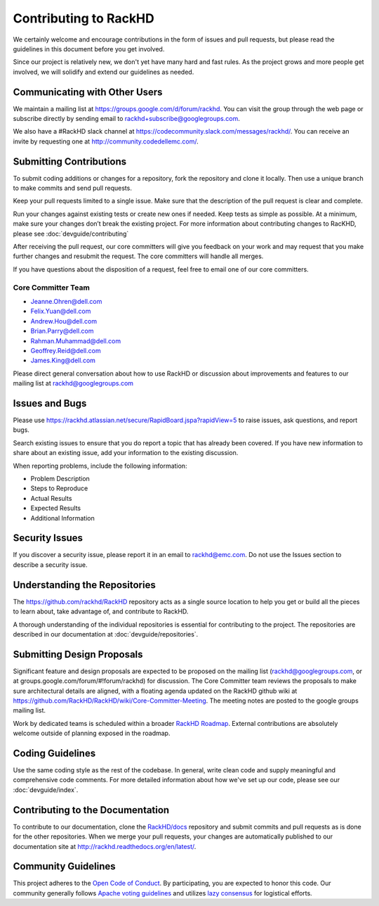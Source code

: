 Contributing to RackHD
======================

We certainly welcome and encourage contributions in the form of issues and pull requests, but please read the
guidelines in this document before you get involved.

Since our project is relatively new, we don't yet have many hard and fast rules. As the project grows and more
people get involved, we will solidify and extend our guidelines as needed.


Communicating with Other Users
-----------------------------------------

We maintain a mailing list at https://groups.google.com/d/forum/rackhd. You can visit the group through the web page or subscribe directly by sending email to rackhd+subscribe@googlegroups.com.

We also have a #RackHD slack channel at https://codecommunity.slack.com/messages/rackhd/. You can receive an invite by requesting one at http://community.codedellemc.com/.


Submitting Contributions
----------------------------------------


To submit coding additions or changes for a repository, fork the repository and clone it locally. Then use a unique branch to make commits and send pull requests.

Keep your pull requests limited to a single issue. Make sure that the description of the pull request is clear and complete.

Run your changes against existing tests or create new ones if needed. Keep tests as simple as possible.  At a minimum, make sure your changes don’t break the existing project.
For more information about contributing changes to RacKHD, please see :doc:`devguide/contributing`

After receiving the pull request, our core committers will give you feedback on your work and may request that you make further changes and resubmit the request. The core committers will handle all merges.

If you have questions about the disposition of a request, feel free to email one of our core committers.

Core Committer Team
~~~~~~~~~~~~~~~~~~~~~

* Jeanne.Ohren@dell.com
* Felix.Yuan@dell.com
* Andrew.Hou@dell.com
* Brian.Parry@dell.com
* Rahman.Muhammad@dell.com
* Geoffrey.Reid@dell.com
* James.King@dell.com


Please direct general conversation about how to use RackHD or discussion about improvements and features to our mailing list at rackhd@googlegroups.com


Issues and Bugs
-----------------------------------

Please use https://rackhd.atlassian.net/secure/RapidBoard.jspa?rapidView=5 to raise issues, ask questions, and report bugs.

Search existing issues to ensure that you do report a topic that has already been covered. If you have new information to share about an existing issue, add your information to the existing discussion.

When reporting problems, include the following information:

* Problem Description
* Steps to Reproduce
* Actual Results
* Expected Results
* Additional Information


Security Issues
------------------------------

If you discover a security issue, please report it in an email to rackhd@emc.com. Do not use the Issues section to describe a security issue.


Understanding the Repositories
-------------------------------------------------

The https://github.com/rackhd/RackHD repository acts as a single source location to help you get or build all the pieces to learn about, take advantage of, and contribute to RackHD.

A thorough understanding of the individual repositories is essential for contributing to the project. The repositories are described in our documentation
at :doc:`devguide/repositories`.


Submitting Design Proposals
----------------------------------------

Significant feature and design proposals are expected to be proposed on the mailing list (rackhd@googlegroups.com, or at groups.google.com/forum/#!forum/rackhd)
for discussion. The Core Committer team reviews the proposals to make sure architectural details are aligned, with a floating agenda updated on the
RackHD github wiki at https://github.com/RackHD/RackHD/wiki/Core-Committer-Meeting. The meeting notes are posted to the google groups mailing list.

Work by dedicated teams is scheduled within a broader `RackHD Roadmap`_. External contributions are absolutely welcome outside of planning exposed in the
roadmap.

.. _RackHD Roadmap: https://github.com/RackHD/RackHD/wiki/roadmap




Coding Guidelines
-----------------------------------

Use the same coding style as the rest of the codebase. In general, write clean code and supply meaningful and comprehensive code comments. For more
detailed information about how we've set up our code, please see our :doc:`devguide/index`.


Contributing to the Documentation
-------------------------------------

To contribute to our documentation, clone the `RackHD/docs`_ repository and submit commits and pull requests as is done for the other repositories.
When we merge your pull requests, your changes are automatically published to our documentation site at http://rackhd.readthedocs.org/en/latest/.

.. _RackHD/docs: https://github.com/RackHD/docs



Community Guidelines
------------------------------------------

This project adheres to the `Open Code of Conduct`_. By participating, you are expected to honor this code.
Our community generally follows `Apache voting guidelines`_ and utilizes `lazy consensus`_ for logistical efforts.

.. _Open Code of Conduct: http://todogroup.org/opencodeofconduct/#RackHD/rackhd@emc.com
.. _Apache voting guidelines: http://www.apache.org/foundation/voting.html
.. _lazy consensus: http://en.osswiki.info/concepts/lazy_consensus
